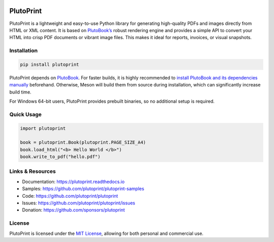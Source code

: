 |build| |pypi| |pyver| |license| |downloads| |docs|

PlutoPrint
==========

PlutoPrint is a lightweight and easy-to-use Python library for generating high-quality PDFs and images directly from HTML or XML content. It is based on `PlutoBook’s <https://github.com/plutoprint/plutobook>`_ robust rendering engine and provides a simple API to convert your HTML into crisp PDF documents or vibrant image files. This makes it ideal for reports, invoices, or visual snapshots.

Installation
------------

.. code-block:: bash

   pip install plutoprint

PlutoPrint depends on `PlutoBook <https://github.com/plutoprint/plutobook>`_. For faster builds, it is highly recommended to `install PlutoBook and its dependencies manually <https://github.com/plutoprint/plutobook?tab=readme-ov-file#installation-guide>`_ beforehand. Otherwise, Meson will build them from source during installation, which can significantly increase build time.

For Windows 64-bit users, PlutoPrint provides prebuilt binaries, so no additional setup is required.

Quick Usage
-----------

.. code-block:: python

   import plutoprint

   book = plutoprint.Book(plutoprint.PAGE_SIZE_A4)
   book.load_html("<b> Hello World </b>")
   book.write_to_pdf("hello.pdf")

Links & Resources
-----------------

- Documentation: https://plutoprint.readthedocs.io
- Samples: https://github.com/plutoprint/plutoprint-samples
- Code: https://github.com/plutoprint/plutoprint
- Issues: https://github.com/plutoprint/plutoprint/issues
- Donation: https://github.com/sponsors/plutoprint

License
-------

PlutoPrint is licensed under the `MIT License <https://github.com/plutoprint/plutoprint/blob/main/LICENSE>`_, allowing for both personal and commercial use.

.. |build| image:: https://github.com/plutoprint/plutoprint/actions/workflows/main.yml/badge.svg
   :target: https://github.com/plutoprint/plutoprint/actions
.. |pypi| image:: https://img.shields.io/pypi/v/plutoprint.svg
   :target: https://pypi.org/project/plutoprint
.. |pyver| image:: https://img.shields.io/pypi/pyversions/plutoprint
.. |license| image:: https://img.shields.io/pypi/l/plutoprint
.. |downloads| image:: https://img.shields.io/pypi/dm/plutoprint
.. |docs| image:: https://img.shields.io/readthedocs/plutoprint
